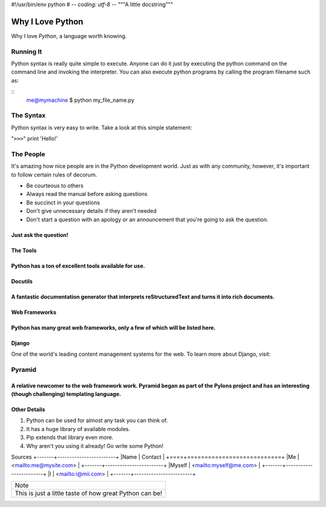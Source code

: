 #!/usr/bin/env python
# -*- coding: utf-8 -*-
"""A little docstring"""

=================
Why I Love Python
=================

Why I love *Python*, a language worth knowing.

----------
Running It
----------
Python syntax is really quite simple to execute. Anyone can do it just by executing the python command on the command line and invoking the interpreter.
You can also execute python programs by calling the program filename such as:

::
    me@mymachine $ python my_file_name.py

----------
The Syntax
----------

Python syntax is very easy to write. Take a look at this simple statement:

"``>>>``" print 'Hello!'

----------
The People
----------

It's amazing how nice people are in the Python development world. Just as with any community, however, it's important to follow certain rules of decorum.

- Be courteous to others
- Always read the manual before asking questions
- Be succinct in your questions

- Don't give unnecessary details if they aren't needed
- Don't start a question with an apology or an announcement that you're going to ask the question.
Just ask the question!
---------
The Tools
---------
Python has a ton of excellent tools available for use.
--------
Docutils
--------
A fantastic documentation generator that interprets reStructuredText and turns it into rich documents.
--------------
Web Frameworks
--------------
Python has many great web frameworks, only a few of which will be listed here.
------
Django
------
One of the world's leading content management systems for the web. To learn more about Django, visit:

.. _https://www.djangoproject.com/ https://www.djangoproject.com/
-------
Pyramid
-------
A relative newcomer to the web framework work. Pyramid began as part of the Pylons project and has an interesting (though challenging) templating language.
-------------
Other Details
-------------
1. Python can be used for almost any task you can think of.
2. It has a huge library of available modules.
3. Pip extends that library even more.
#. Why aren't you using it already! Go write some Python!

Sources
+-------+------------------------+
|Name   | 	Contact          |
+====+===========================+
|Me     | <mailto:me@mysite.com> |
+-------+------------------------+
|Myself | <mailto:myself@me.com> |
+-------+------------------------+
|I 	| <mailto:i@mii.com>     |
+-------+------------------------+

+------------------------------------------------------------------------------+
|Note                                                                          |
+------------------------------------------------------------------------------+
|This is just a little taste of how great Python can be!                       |
+------------------------------------------------------------------------------+
